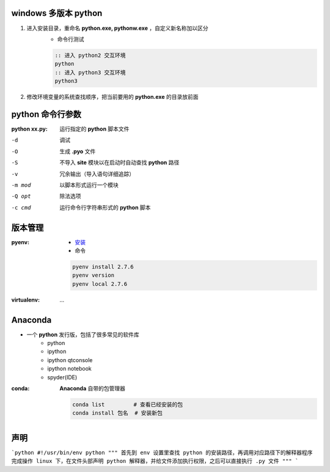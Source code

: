 windows 多版本 python
--------------------------------------
1. 进入安装目录，重命名 **python.exe, pythonw.exe** ，自定义新名称加以区分
    - 命令行测试
    .. code-block:: bat

        :: 进入 python2 交互环境
        python
        :: 进入 python3 交互环境
        python3

2. 修改环境变量的系统查找顺序，把当前要用的 **python.exe** 的目录放前面


python 命令行参数
-----------------------

:python xx.py: 运行指定的 **python** 脚本文件

-d      调试
-O      生成 **.pyo** 文件
-S      不导入 **site** 模块以在启动时自动查找 **python** 路径
-v      冗余输出（导入语句详细追踪）
-m mod  以脚本形式运行一个模块
-Q opt  除法选项
-c cmd  运行命令行字符串形式的 **python** 脚本


版本管理
--------------

:pyenv:
    - `安装 <http://www.cnblogs.com/MacoLee/p/5707546.html>`_
    - 命令
    .. code-block:: bash

        pyenv install 2.7.6
        pyenv version
        pyenv local 2.7.6
:virtualenv: ...


Anaconda
---------
- 一个 **python** 发行版，包括了很多常见的软件库
    - python
    - ipython
    - ipython qtconsole
    - ipython notebook
    - spyder(IDE)

:conda: **Anaconda** 自带的包管理器

    .. code-block:: shell

        conda list         # 查看已经安装的包
        conda install 包名  # 安装新包

声明
--------
```python
#!/usr/bin/env python
"""
首先到 env 设置里查找 python 的安装路径，再调用对应路径下的解释器程序完成操作
linux 下，在文件头部声明 python 解释器，并给文件添加执行权限，之后可以直接执行 .py 文件
"""
```
